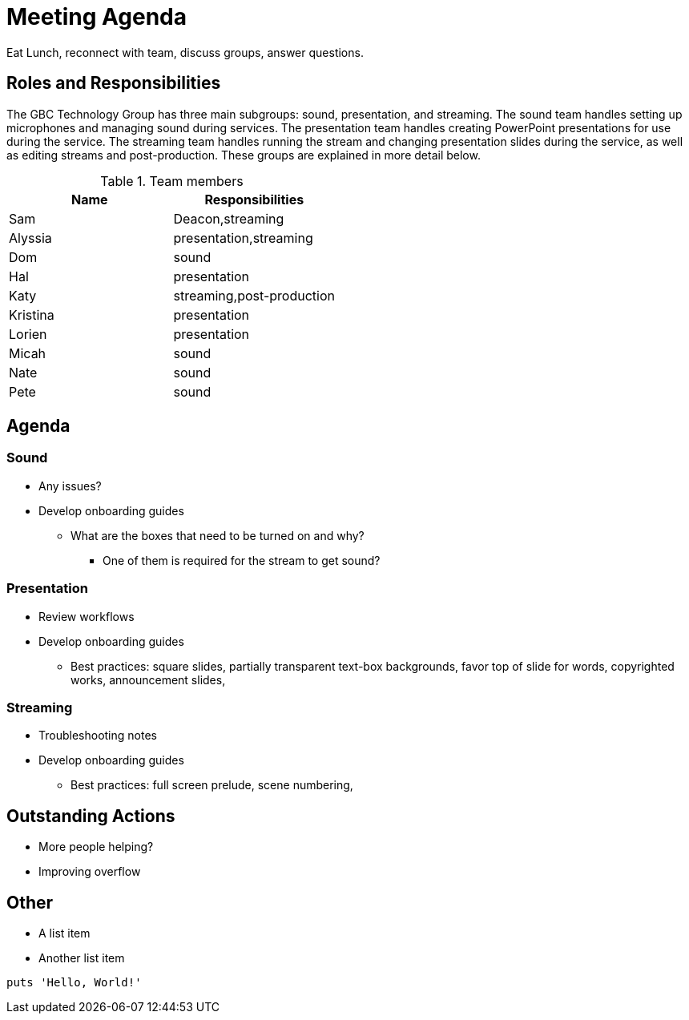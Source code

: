 = Meeting Agenda

Eat Lunch, reconnect with team, discuss groups, answer questions.

== Roles and Responsibilities

The GBC Technology Group has three main subgroups:  sound, presentation, and streaming.  The sound team handles setting up microphones and managing sound during services.  The presentation team handles creating PowerPoint presentations for use during the service.  The streaming team handles running the stream and changing presentation slides during the service, as well as editing streams and post-production.  These groups are explained in more detail below.

.Team members
[cols="1,1"]
|===
|Name|Responsibilities

|Sam|Deacon,streaming
|Alyssia|presentation,streaming
|Dom|sound
|Hal|presentation
|Katy|streaming,post-production
|Kristina|presentation
|Lorien|presentation
|Micah|sound
|Nate|sound
|Pete|sound

|===

== Agenda

=== Sound

* Any issues?
* Develop onboarding guides
** What are the boxes that need to be turned on and why?
*** One of them is required for the stream to get sound?

=== Presentation

* Review workflows
* Develop onboarding guides
** Best practices: square slides, partially transparent text-box backgrounds, favor top of slide for words, copyrighted works, announcement slides, 

=== Streaming

* Troubleshooting notes
* Develop onboarding guides
** Best practices:  full screen prelude, scene numbering, 

== Outstanding Actions

* More people helping?
* Improving overflow





== Other

* A list item
* Another list item

[,ruby]
----
puts 'Hello, World!'
----
